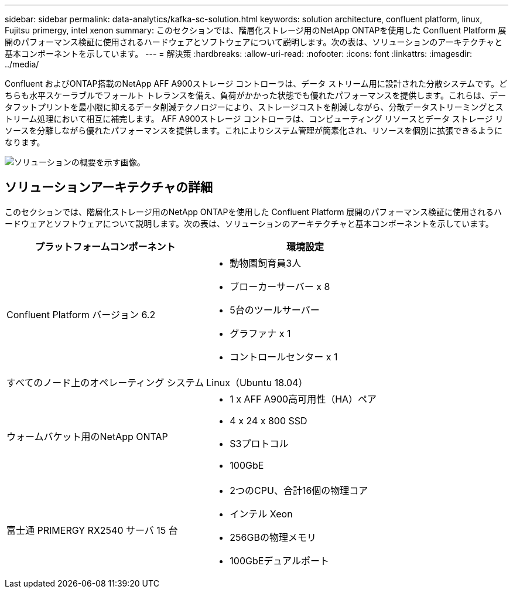 ---
sidebar: sidebar 
permalink: data-analytics/kafka-sc-solution.html 
keywords: solution architecture, confluent platform, linux, Fujitsu primergy, intel xenon 
summary: このセクションでは、階層化ストレージ用のNetApp ONTAPを使用した Confluent Platform 展開のパフォーマンス検証に使用されるハードウェアとソフトウェアについて説明します。次の表は、ソリューションのアーキテクチャと基本コンポーネントを示しています。 
---
= 解決策
:hardbreaks:
:allow-uri-read: 
:nofooter: 
:icons: font
:linkattrs: 
:imagesdir: ../media/


[role="lead"]
Confluent およびONTAP搭載のNetApp AFF A900ストレージ コントローラは、データ ストリーム用に設計された分散システムです。どちらも水平スケーラブルでフォールト トレランスを備え、負荷がかかった状態でも優れたパフォーマンスを提供します。これらは、データフットプリントを最小限に抑えるデータ削減テクノロジーにより、ストレージコストを削減しながら、分散データストリーミングとストリーム処理において相互に補完します。 AFF A900ストレージ コントローラは、コンピューティング リソースとデータ ストレージ リソースを分離しながら優れたパフォーマンスを提供します。これによりシステム管理が簡素化され、リソースを個別に拡張できるようになります。

image:kafka-sc-003.png["ソリューションの概要を示す画像。"]



== ソリューションアーキテクチャの詳細

このセクションでは、階層化ストレージ用のNetApp ONTAPを使用した Confluent Platform 展開のパフォーマンス検証に使用されるハードウェアとソフトウェアについて説明します。次の表は、ソリューションのアーキテクチャと基本コンポーネントを示しています。

|===
| プラットフォームコンポーネント | 環境設定 


| Confluent Platform バージョン 6.2  a| 
* 動物園飼育員3人
* ブローカーサーバー x 8
* 5台のツールサーバー
* グラファナ x 1
* コントロールセンター x 1




| すべてのノード上のオペレーティング システム | Linux（Ubuntu 18.04） 


| ウォームバケット用のNetApp ONTAP  a| 
* 1 x AFF A900高可用性（HA）ペア
* 4 x 24 x 800 SSD
* S3プロトコル
* 100GbE




| 富士通 PRIMERGY RX2540 サーバ 15 台  a| 
* 2つのCPU、合計16個の物理コア
* インテル Xeon
* 256GBの物理メモリ
* 100GbEデュアルポート


|===